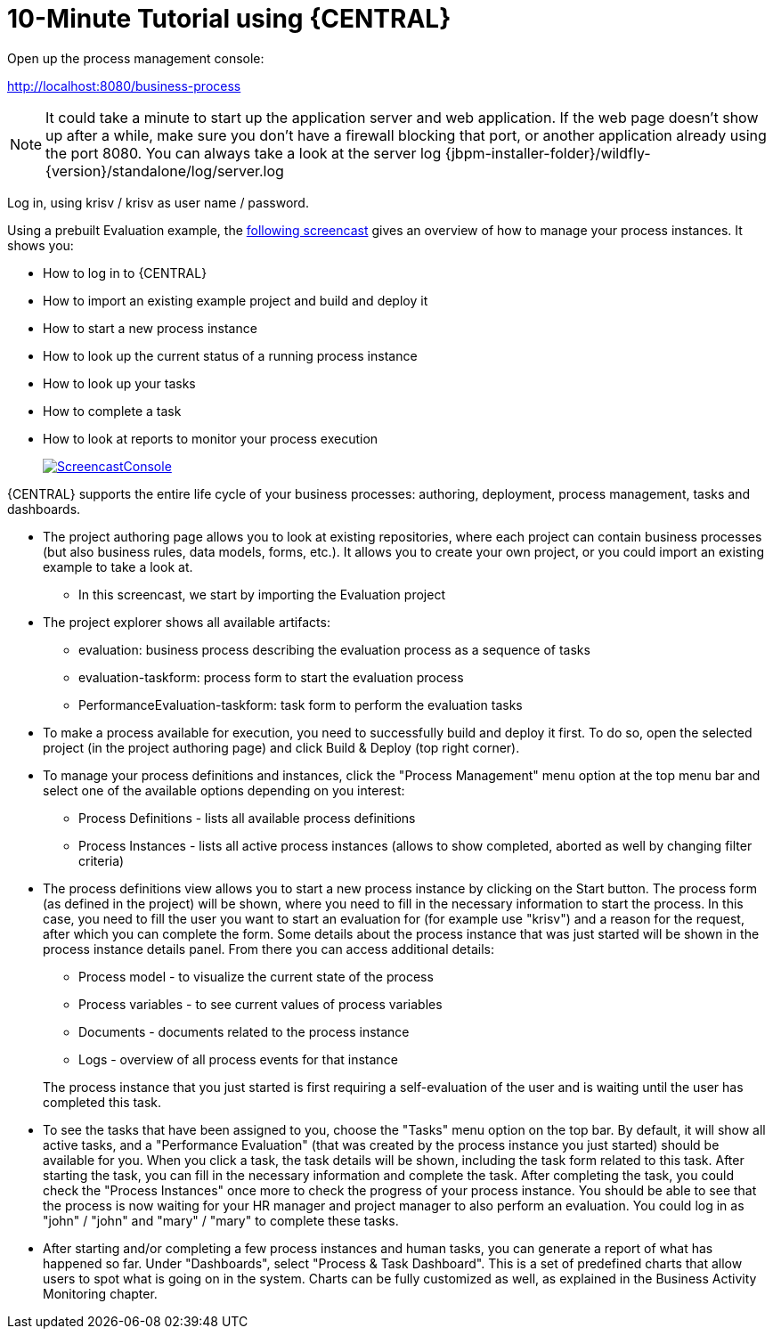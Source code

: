= 10-Minute Tutorial using {CENTRAL}


Open up the process management console:

http://localhost:8080/business-process

[NOTE]
====
It could take a minute to start up the application server and web application.
If the web page doesn't show up after a while, make sure you don't have a firewall blocking that port, or another application already using the port 8080.
You can always take a look at the server log {jbpm-installer-folder}/wildfly-{version}/standalone/log/server.log
====


Log in, using krisv / krisv as user name / password.

Using a prebuilt Evaluation example, the http://download.jboss.org/jbpm/videos/7.0.0.Final_workbench_getting_started.swf[following screencast] gives an overview of how to manage your process instances.
It shows you:

* How to log in to {CENTRAL}
* How to import an existing example project and build and deploy it
* How to start a new process instance
* How to look up the current status of a running process instance
* How to look up your tasks
* How to complete a task
* How to look at reports to monitor your process execution
+
image::Installer/ScreencastConsole.png[link="http://download.jboss.org/jbpm/videos/7.0.0.Final_workbench_getting_started.swf"]

{CENTRAL} supports the entire life cycle of your business processes: authoring, deployment, process management, tasks and dashboards.

* The project authoring page allows you to look at existing repositories, where each project
  can contain business processes (but also business rules, data models, forms, etc.). It allows you to create your own project,
  or you could import an existing example to take a look at.
** In this screencast, we start by importing the Evaluation project
* The project explorer shows all available artifacts:
** evaluation: business process describing the evaluation process as a sequence of tasks
** evaluation-taskform: process form to start the evaluation process
** PerformanceEvaluation-taskform: task form to perform the evaluation tasks
* To make a process available for execution, you need to successfully build and deploy it first.
  To do so, open the selected project (in the project authoring page) and click Build & Deploy (top right corner).
* To manage your process definitions and instances, click the "Process Management" menu option
  at the top menu bar and select one of the available options depending on you interest:
** Process Definitions - lists all available process definitions
** Process Instances - lists all active process instances (allows to show completed,
  aborted as well by changing filter criteria)
* The process definitions view allows you to start a new process instance by clicking on the Start
  button. The process form (as defined in the project) will be shown, where you need to fill in
  the necessary information to start the process. In this case, you need to fill the user you want
  to start an evaluation for (for example use "krisv") and a reason for the request, after which
  you can complete the form. Some details about the process instance that was just started will be
  shown in the process instance details panel. From there you can access additional details:
** Process model - to visualize the current state of the process
** Process variables - to see current values of process variables
** Documents - documents related to the process instance
** Logs - overview of all process events for that instance

+
The process instance that you just started is first requiring a self-evaluation of the user and is
waiting until the user has completed this task.
* To see the tasks that have been assigned to you, choose the "Tasks" menu option on the top
  bar.  By default, it will show all active tasks, and a "Performance Evaluation" (that was created by the process
  instance you just started) should be available for you. When you click a task, the task details will be shown,
  including the task form related to this task.  After starting the task, you can fill in the necessary information
  and complete the task. After completing the task, you
  could check the "Process Instances" once more to check the progress of your process instance. You
  should be able to see that the process is now waiting for your HR manager and project manager to also
  perform an evaluation. You could log in as "john" / "john" and "mary" / "mary" to complete these
  tasks.
* After starting and/or completing a few process instances and human tasks, you can generate
  a report of what has happened so far. Under "Dashboards", select "Process & Task Dashboard".
  This is a set of predefined charts that allow users to spot what is going on in the system.
  Charts can be fully customized as well, as explained in the Business Activity Monitoring chapter.
